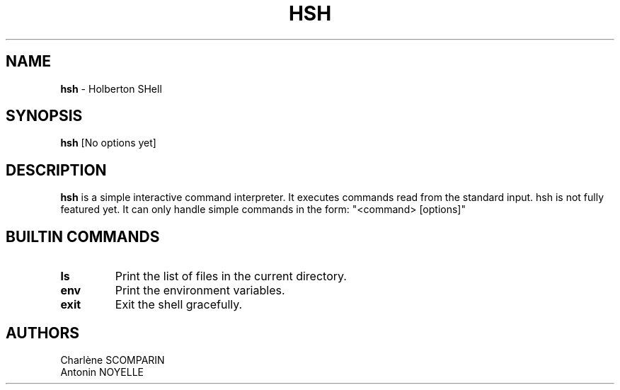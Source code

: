 .TH HSH 1 "April 2024" "0.01" "hsh man page"
.SH NAME
.B hsh
\- Holberton SHell
.SH SYNOPSIS
.B hsh
[No options yet]
.SH DESCRIPTION
.B hsh
is a simple interactive command interpreter. It executes commands read from the standard input. hsh is not fully featured yet. It can only handle simple commands in the form: "<command> [options]"
.SH BUILTIN COMMANDS
.TP
.B ls
Print the list of files in the current directory.
.TP
.B env
Print the environment variables.
.TP
.B exit
Exit the shell gracefully.
.SH AUTHORS
Charlène SCOMPARIN
.br
Antonin NOYELLE
